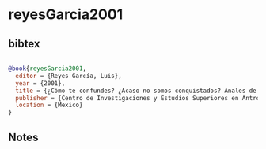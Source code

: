 * reyesGarcia2001




** bibtex

#+NAME: bibtex
#+BEGIN_SRC bibtex

@book{reyesGarcia2001,
  editor = {Reyes García, Luis},
  year = {2001},
  title = {¿Cómo te confundes? ¿Acaso no somos conquistados? Anales de Juan Bautista},
  publisher = {Centro de Investigaciones y Estudios Superiores en Antropología Social, Biblioteca Lorenzo Boturini, Insigne y Nacional Basílica de Guadalupe},
  location = {Mexico}
}

#+END_SRC




** Notes

